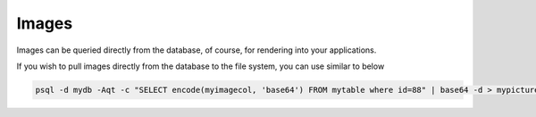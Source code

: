 .. This is a comment. Note how any initial comments are moved by
   transforms to after the document title, subtitle, and docinfo.

.. demo.rst from: http://docutils.sourceforge.net/docs/user/rst/demo.txt

.. |EXAMPLE| image:: static/yi_jing_01_chien.jpg
   :width: 1em

**********************
Images
**********************

Images can be queried directly from the database, of course, for rendering into your applications.

If you wish to pull images directly from the database to the file system, you can use similar to below

.. code-block:: console

   psql -d mydb -Aqt -c "SELECT encode(myimagecol, 'base64') FROM mytable where id=88" | base64 -d > mypicture.png

